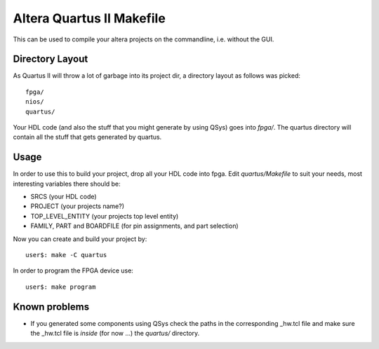 ============================
 Altera Quartus II Makefile
============================

This can be used to compile your altera projects on the commandline,
i.e. without the GUI.

Directory Layout
~~~~~~~~~~~~~~~~~

As Quartus II will throw a lot of garbage into its project dir,
a directory layout as follows was picked::
  
  fpga/
  nios/
  quartus/

Your HDL code (and also the stuff that you might generate by using QSys)
goes into *fpga/*.
The quartus directory will contain all the stuff that gets generated by quartus.

Usage
~~~~~~

In order to use this to build your project, drop all your HDL code into fpga.
Edit *quartus/Makefile* to suit your needs, most interesting variables there
should be:

* SRCS (your HDL code)
* PROJECT (your projects name?)
* TOP_LEVEL_ENTITY (your projects top level entity)
* FAMILY, PART and BOARDFILE (for pin assignments, and part selection)

Now you can create and build your project by::

  user$: make -C quartus
 
In order to program the FPGA device use::

  user$: make program

Known problems
~~~~~~~~~~~~~~~

* If you generated some components using QSys check the paths in the
  corresponding _hw.tcl file and make sure the _hw.tcl file is 
  *inside* (for now ...) the *quartus/* directory.
